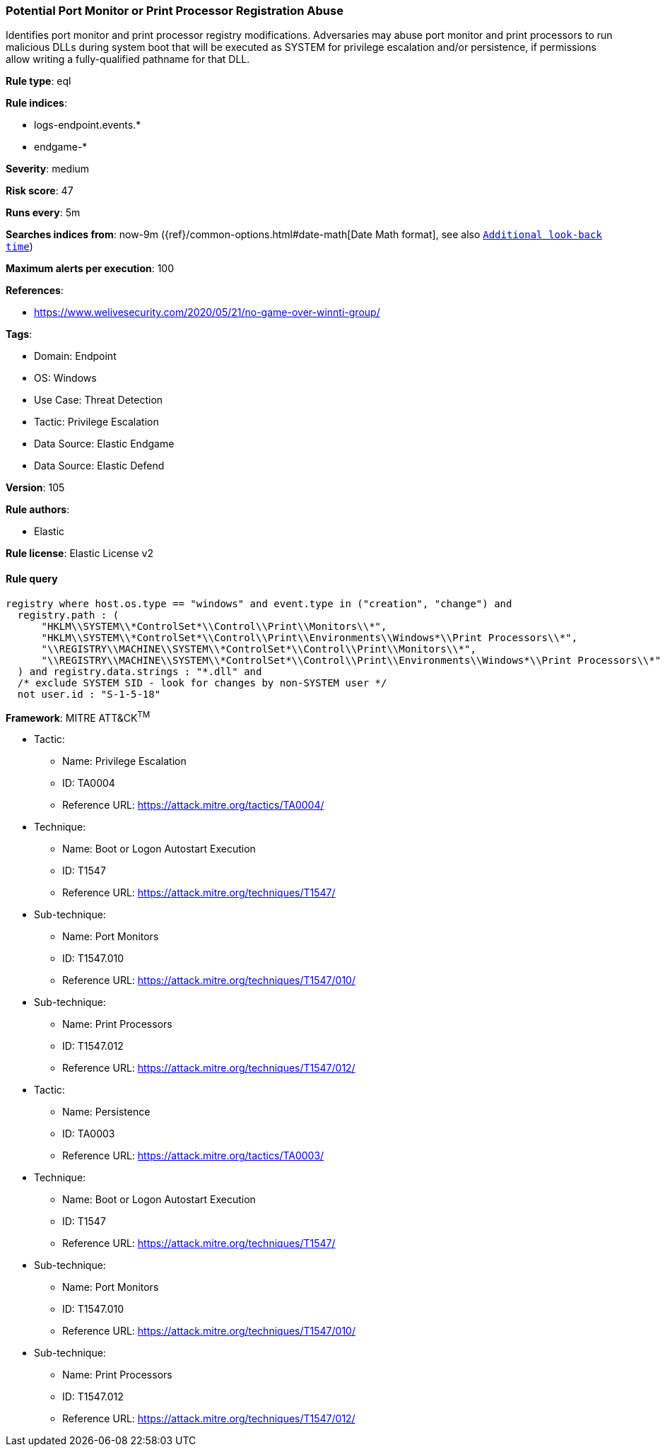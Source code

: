 [[prebuilt-rule-8-8-13-potential-port-monitor-or-print-processor-registration-abuse]]
=== Potential Port Monitor or Print Processor Registration Abuse

Identifies port monitor and print processor registry modifications. Adversaries may abuse port monitor and print processors to run malicious DLLs during system boot that will be executed as SYSTEM for privilege escalation and/or persistence, if permissions allow writing a fully-qualified pathname for that DLL.

*Rule type*: eql

*Rule indices*: 

* logs-endpoint.events.*
* endgame-*

*Severity*: medium

*Risk score*: 47

*Runs every*: 5m

*Searches indices from*: now-9m ({ref}/common-options.html#date-math[Date Math format], see also <<rule-schedule, `Additional look-back time`>>)

*Maximum alerts per execution*: 100

*References*: 

* https://www.welivesecurity.com/2020/05/21/no-game-over-winnti-group/

*Tags*: 

* Domain: Endpoint
* OS: Windows
* Use Case: Threat Detection
* Tactic: Privilege Escalation
* Data Source: Elastic Endgame
* Data Source: Elastic Defend

*Version*: 105

*Rule authors*: 

* Elastic

*Rule license*: Elastic License v2


==== Rule query


[source, js]
----------------------------------
registry where host.os.type == "windows" and event.type in ("creation", "change") and
  registry.path : (
      "HKLM\\SYSTEM\\*ControlSet*\\Control\\Print\\Monitors\\*",
      "HKLM\\SYSTEM\\*ControlSet*\\Control\\Print\\Environments\\Windows*\\Print Processors\\*",
      "\\REGISTRY\\MACHINE\\SYSTEM\\*ControlSet*\\Control\\Print\\Monitors\\*",
      "\\REGISTRY\\MACHINE\\SYSTEM\\*ControlSet*\\Control\\Print\\Environments\\Windows*\\Print Processors\\*"
  ) and registry.data.strings : "*.dll" and
  /* exclude SYSTEM SID - look for changes by non-SYSTEM user */
  not user.id : "S-1-5-18"

----------------------------------

*Framework*: MITRE ATT&CK^TM^

* Tactic:
** Name: Privilege Escalation
** ID: TA0004
** Reference URL: https://attack.mitre.org/tactics/TA0004/
* Technique:
** Name: Boot or Logon Autostart Execution
** ID: T1547
** Reference URL: https://attack.mitre.org/techniques/T1547/
* Sub-technique:
** Name: Port Monitors
** ID: T1547.010
** Reference URL: https://attack.mitre.org/techniques/T1547/010/
* Sub-technique:
** Name: Print Processors
** ID: T1547.012
** Reference URL: https://attack.mitre.org/techniques/T1547/012/
* Tactic:
** Name: Persistence
** ID: TA0003
** Reference URL: https://attack.mitre.org/tactics/TA0003/
* Technique:
** Name: Boot or Logon Autostart Execution
** ID: T1547
** Reference URL: https://attack.mitre.org/techniques/T1547/
* Sub-technique:
** Name: Port Monitors
** ID: T1547.010
** Reference URL: https://attack.mitre.org/techniques/T1547/010/
* Sub-technique:
** Name: Print Processors
** ID: T1547.012
** Reference URL: https://attack.mitre.org/techniques/T1547/012/
